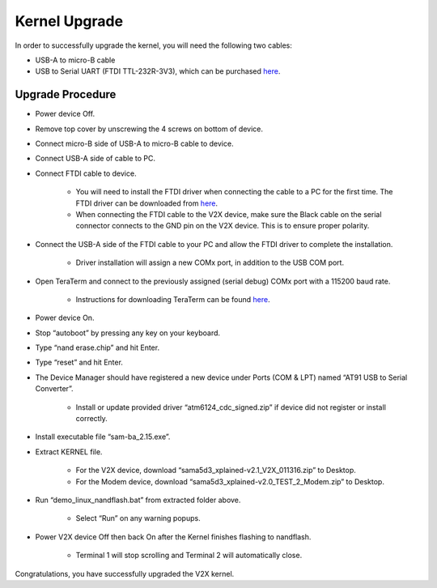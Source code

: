 ==============
Kernel Upgrade
==============

In order to successfully upgrade the kernel, you will need the following two cables:

* USB-A to micro-B cable
* USB to Serial UART (FTDI TTL-232R-3V3), which can be purchased `here <http://www.amazon.com/GearMo%C2%AE-3-3v-Header-like-TTL-232R-3V3/dp/B004LBXO2A>`_.

Upgrade Procedure
--------

* Power device Off.
* Remove top cover by unscrewing the 4 screws on bottom of device.
* Connect micro-B side of USB-A to micro-B cable to device. 
* Connect USB-A side of cable to PC. 
* Connect FTDI cable to device.
        
    * You will need to install the FTDI driver when connecting the cable to a PC for the first time. The FTDI driver can be downloaded from `here <https://github.com/openxc/openxc-accessories/blob/master/tools/FTDI_Cable_Windows_Driver.zip>`_.
    
    * When connecting the FTDI cable to the V2X device, make sure the Black cable on the serial connector connects to the GND pin on the V2X device. This is to ensure proper polarity. 
    
* Connect the USB-A side of the FTDI cable to your PC and allow the FTDI driver to complete the installation.

    * Driver installation will assign a new COMx port, in addition to the USB COM port.
    
* Open TeraTerm and connect to the previously assigned (serial debug) COMx port with a 115200 baud rate.

    * Instructions for downloading TeraTerm can be found  `here <https://github.com/openxc/openxc-accessories/tree/master/tools/ModemConnect/Documents>`_.

* Power device On.
* Stop “autoboot” by pressing any key on your keyboard.

.. image:: https://github.com/openxc/openxc-accessories/raw/master/docs/pictures/Figure%20A.PNG

* Type “nand erase.chip” and hit Enter.

.. image:: https://github.com/openxc/openxc-accessories/raw/master/docs/pictures/Figure%20B.PNG

* Type “reset” and hit Enter.

.. image:: https://github.com/openxc/openxc-accessories/raw/master/docs/pictures/Figure%20C.PNG

* The Device Manager should have registered a new device under Ports (COM & LPT) named “AT91 USB to Serial Converter”.

    * Install or update provided driver “atm6124_cdc_signed.zip” if device did not register or install correctly.

.. TODO double check the file name and location

.. image:: https://github.com/openxc/openxc-accessories/raw/master/docs/pictures/Figure%20D.PNG

* Install executable file “sam-ba_2.15.exe”.

.. TODO double check the file name and location

* Extract KERNEL file.

    * For the V2X device, download “sama5d3_xplained-v2.1_V2X_011316.zip” to Desktop.
    
    * For the Modem device, download “sama5d3_xplained-v2.0_TEST_2_Modem.zip” to Desktop.
    
* Run “demo_linux_nandflash.bat” from extracted folder above. 

    * Select “Run” on any warning popups.
    
.. TODO double check the file name and location
    
* Power V2X device Off then back On after the Kernel finishes flashing to nandflash.

    * Terminal 1 will stop scrolling and Terminal 2 will automatically close. 
    
.. image:: https://github.com/openxc/openxc-accessories/raw/master/docs/pictures/Figure%20E.PNG

Congratulations, you have successfully upgraded the V2X kernel.

